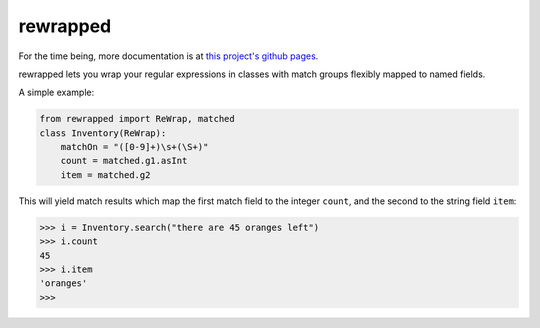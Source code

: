 rewrapped
=========

.. image:: https://travis-ci.org/hansi-b/rewrapped.svg?branch=master
    :target: https://travis-ci.org/hansi-b/rewrapped

.. image:: https://codecov.io/gh/hansi-b/rewrapped/branch/master/graph/badge.svg
   :target: https://codecov.io/gh/hansi-b/rewrapped

.. image:: https://badge.fury.io/py/rewrapped.svg
   :target: https://badge.fury.io/py/rewrapped

For the time being, more documentation is at
`this project's github pages <https://hansi-b.github.io/rewrapped/>`_.

rewrapped lets you wrap your regular expressions in classes
with match groups flexibly mapped to named fields.

A simple example:

.. code:: python

    from rewrapped import ReWrap, matched
    class Inventory(ReWrap):
        matchOn = "([0-9]+)\s+(\S+)"
        count = matched.g1.asInt
        item = matched.g2

This will yield match results which map the first match field
to the integer ``count``, and the second to the string field ``item``:

.. code:: python

      >>> i = Inventory.search("there are 45 oranges left")
      >>> i.count
      45
      >>> i.item
      'oranges'
      >>> 
